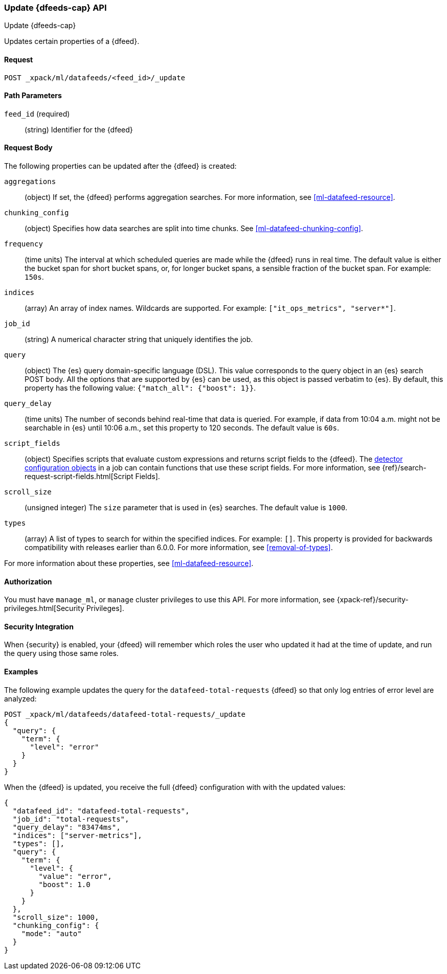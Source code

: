 [role="xpack"]
[testenv="platinum"]
[[ml-update-datafeed]]
=== Update {dfeeds-cap} API
++++
<titleabbrev>Update {dfeeds-cap}</titleabbrev>
++++

Updates certain properties of a {dfeed}.

==== Request

`POST _xpack/ml/datafeeds/<feed_id>/_update`

//===== Description

==== Path Parameters

`feed_id` (required)::
  (string) Identifier for the {dfeed}

==== Request Body

The following properties can be updated after the {dfeed} is created:

`aggregations`::
  (object) If set, the {dfeed} performs aggregation searches.
  For more information, see <<ml-datafeed-resource>>.

`chunking_config`::
  (object) Specifies how data searches are split into time chunks.
  See <<ml-datafeed-chunking-config>>.

`frequency`::
  (time units) The interval at which scheduled queries are made while the
  {dfeed} runs in real time. The default value is either the bucket span for short
  bucket spans, or, for longer bucket spans, a sensible fraction of the bucket
  span. For example: `150s`.

`indices`::
  (array) An array of index names. Wildcards are supported. For example:
  `["it_ops_metrics", "server*"]`.

`job_id`::
 (string) A numerical character string that uniquely identifies the job.

`query`::
  (object) The {es} query domain-specific language (DSL). This value
  corresponds to the query object in an {es} search POST body. All the
  options that are supported by {es} can be used, as this object is
  passed verbatim to {es}. By default, this property has the following
  value: `{"match_all": {"boost": 1}}`.

`query_delay`::
  (time units) The number of seconds behind real-time that data is queried. For
  example, if data from 10:04 a.m. might not be searchable in {es} until
  10:06 a.m., set this property to 120 seconds. The default value is `60s`.

`script_fields`::
  (object) Specifies scripts that evaluate custom expressions and returns
  script fields to the {dfeed}.
  The <<ml-detectorconfig,detector configuration objects>> in a job can contain
  functions that use these script fields.
  For more information,
  see {ref}/search-request-script-fields.html[Script Fields].

`scroll_size`::
  (unsigned integer) The `size` parameter that is used in {es} searches.
  The default value is `1000`.

`types`::
  (array) A list of types to search for within the specified indices.
  For example: `[]`. This property is provided for backwards compatibility with
  releases earlier than 6.0.0. For more information, see <<removal-of-types>>.

For more information about these properties,
see <<ml-datafeed-resource>>.


==== Authorization

You must have `manage_ml`, or `manage` cluster privileges to use this API.
For more information, see
{xpack-ref}/security-privileges.html[Security Privileges].


==== Security Integration

When {security} is enabled, your {dfeed} will remember which roles the user who
updated it had at the time of update, and run the query using those same roles.


==== Examples

The following example updates the query for the `datafeed-total-requests`
{dfeed} so that only log entries of error level are analyzed:

[source,js]
--------------------------------------------------
POST _xpack/ml/datafeeds/datafeed-total-requests/_update
{
  "query": {
    "term": {
      "level": "error"
    }
  }
}
--------------------------------------------------
// CONSOLE
// TEST[skip:setup:server_metrics_datafeed]

When the {dfeed} is updated, you receive the full {dfeed} configuration with
with the updated values:

[source,js]
----
{
  "datafeed_id": "datafeed-total-requests",
  "job_id": "total-requests",
  "query_delay": "83474ms",
  "indices": ["server-metrics"],
  "types": [],
  "query": {
    "term": {
      "level": {
        "value": "error",
        "boost": 1.0
      }
    }
  },
  "scroll_size": 1000,
  "chunking_config": {
    "mode": "auto"
  }
}
----
